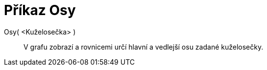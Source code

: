 = Příkaz Osy
:page-en: commands/Axes_Command
ifdef::env-github[:imagesdir: /cs/modules/ROOT/assets/images]

Osy( <Kuželosečka> )::
  V grafu zobrazí a rovnicemi určí hlavní a vedlejší osu zadané kuželosečky.
